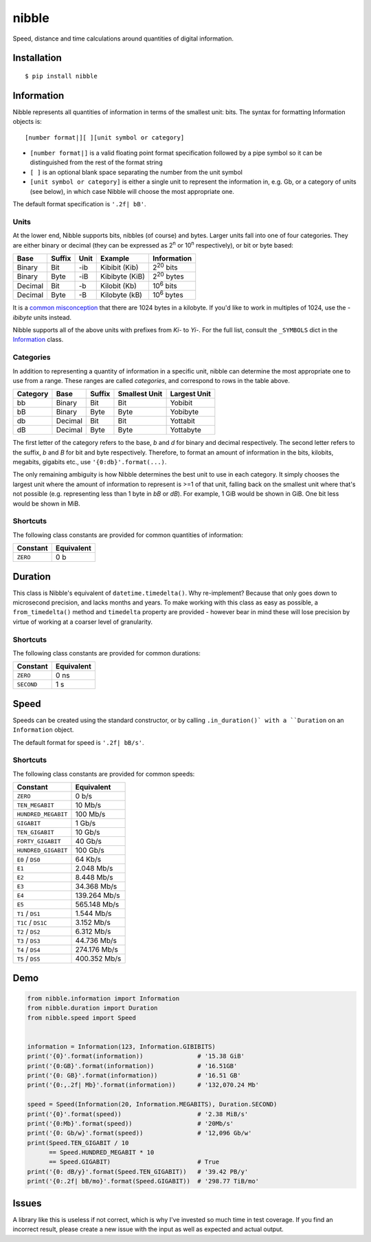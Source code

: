 nibble
======

.. image:: https://img.shields.io/pypi/status/nibble.svg
   :target: https://pypi.python.org/pypi/nibble
.. image:: https://img.shields.io/pypi/v/nibble.svg
   :target: https://pypi.python.org/pypi/nibble
.. image:: https://img.shields.io/pypi/pyversions/nibble.svg
   :target: https://pypi.python.org/pypi/nibble
.. image:: https://travis-ci.org/gebn/nibble.svg?branch=master
   :target: https://travis-ci.org/gebn/nibble
.. image:: https://coveralls.io/repos/github/gebn/nibble/badge.svg?branch=master
   :target: https://coveralls.io/github/gebn/nibble?branch=master
.. image:: https://landscape.io/github/gebn/nibble/master/landscape.svg?style=flat
   :target: https://landscape.io/github/gebn/nibble/master

Speed, distance and time calculations around quantities of digital information.

Installation
------------

::

    $ pip install nibble

Information
-----------

Nibble represents all quantities of information in terms of the smallest unit: bits.
The syntax for formatting Information objects is:

::

   [number format|][ ][unit symbol or category]

- ``[number format|]`` is a valid floating point format specification followed by a pipe symbol so it can be distinguished from the rest of the format string
- ``[ ]`` is an optional blank space separating the number from the unit symbol
- ``[unit symbol or category]`` is either a single unit to represent the information in, e.g. Gb, or a category of units (see below), in which case Nibble will choose the most appropriate one.

The default format specification is ``'.2f| bB'``.

Units
~~~~~

At the lower end, Nibble supports bits, nibbles (of course) and bytes.
Larger units fall into one of four categories.
They are either binary or decimal (they can be expressed as 2\ :sup:`n` or 10\ :sup:`n` respectively), or bit or byte based:

+---------+--------+------+----------------+---------------------+
| Base    | Suffix | Unit | Example        | Information         |
+=========+========+======+================+=====================+
| Binary  | Bit    | -ib  | Kibibit (Kib)  | 2\ :sup:`20` bits   |
+---------+--------+------+----------------+---------------------+
| Binary  | Byte   | -iB  | Kibibyte (KiB) | 2\ :sup:`20` bytes  |
+---------+--------+------+----------------+---------------------+
| Decimal | Bit    | -b   | Kilobit (Kb)   | 10\ :sup:`6` bits   |
+---------+--------+------+----------------+---------------------+
| Decimal | Byte   | -B   | Kilobyte (kB)  | 10\ :sup:`6` bytes  |
+---------+--------+------+----------------+---------------------+

It is a `common misconception <https://stackoverflow.com/q/19819763/2765666>`_ that there are 1024 bytes in a kilobyte.
If you'd like to work in multiples of 1024, use the *-ibibyte* units instead.

Nibble supports all of the above units with prefixes from *Ki-* to *Yi-*.
For the full list, consult the ``_SYMBOLS`` dict in the `Information <https://github.com/gebn/nibble/blob/master/nibble/information.py>`_ class.

Categories
~~~~~~~~~~

In addition to representing a quantity of information in a specific unit, nibble can determine the most appropriate one to use from a range.
These ranges are called *categories*, and correspond to rows in the table above.

+----------+---------+--------+---------------+--------------+
| Category | Base    | Suffix | Smallest Unit | Largest Unit |
+==========+=========+========+===============+==============+
| bb       | Binary  | Bit    | Bit           | Yobibit      |
+----------+---------+--------+---------------+--------------+
| bB       | Binary  | Byte   | Byte          | Yobibyte     |
+----------+---------+--------+---------------+--------------+
| db       | Decimal | Bit    | Bit           | Yottabit     |
+----------+---------+--------+---------------+--------------+
| dB       | Decimal | Byte   | Byte          | Yottabyte    |
+----------+---------+--------+---------------+--------------+

The first letter of the category refers to the base, *b* and *d* for binary and decimal respectively.
The second letter refers to the suffix, *b* and *B* for bit and byte respectively.
Therefore, to format an amount of information in the bits, kilobits, megabits, gigabits etc., use ``'{0:db}'.format(...)``.

The only remaining ambiguity is how Nibble determines the best unit to use in each category.
It simply chooses the largest unit where the amount of information to represent is >=1 of that unit, falling back on the smallest unit where that's not possible (e.g. representing less than 1 byte in *bB* or *dB*).
For example, 1 GiB would be shown in GiB. One bit less would be shown in MiB.

Shortcuts
~~~~~~~~~

The following class constants are provided for common quantities of information:

+----------+------------+
| Constant | Equivalent |
+==========+============+
| ``ZERO`` | 0 b        |
+----------+------------+

Duration
--------

This class is Nibble's equivalent of ``datetime.timedelta()``.
Why re-implement?
Because that only goes down to microsecond precision, and lacks months and years.
To make working with this class as easy as possible, a ``from_timedelta()`` method and ``timedelta`` property are provided - however bear in mind these will lose precision by virtue of working at a coarser level of granularity.

Shortcuts
~~~~~~~~~

The following class constants are provided for common durations:

+------------+------------+
| Constant   | Equivalent |
+============+============+
| ``ZERO``   | 0 ns       |
+------------+------------+
| ``SECOND`` | 1 s        |
+------------+------------+

Speed
-----

Speeds can be created using the standard constructor, or by calling ``.in_duration()` with a ``Duration`` on an ``Information`` object.

The default format for speed is ``'.2f| bB/s'``.

Shortcuts
~~~~~~~~~

The following class constants are provided for common speeds:

+---------------------+--------------+
| Constant            | Equivalent   |
+=====================+==============+
| ``ZERO``            | 0 b/s        |
+---------------------+--------------+
| ``TEN_MEGABIT``     | 10 Mb/s      |
+---------------------+--------------+
| ``HUNDRED_MEGABIT`` | 100 Mb/s     |
+---------------------+--------------+
| ``GIGABIT``         | 1 Gb/s       |
+---------------------+--------------+
| ``TEN_GIGABIT``     | 10 Gb/s      |
+---------------------+--------------+
| ``FORTY_GIGABIT``   | 40 Gb/s      |
+---------------------+--------------+
| ``HUNDRED_GIGABIT`` | 100 Gb/s     |
+---------------------+--------------+
| ``E0`` / ``DS0``    | 64 Kb/s      |
+---------------------+--------------+
| ``E1``              | 2.048 Mb/s   |
+---------------------+--------------+
| ``E2``              | 8.448 Mb/s   |
+---------------------+--------------+
| ``E3``              | 34.368 Mb/s  |
+---------------------+--------------+
| ``E4``              | 139.264 Mb/s |
+---------------------+--------------+
| ``E5``              | 565.148 Mb/s |
+---------------------+--------------+
| ``T1`` / ``DS1``    | 1.544 Mb/s   |
+---------------------+--------------+
| ``T1C`` / ``DS1C``  | 3.152 Mb/s   |
+---------------------+--------------+
| ``T2`` / ``DS2``    | 6.312 Mb/s   |
+---------------------+--------------+
| ``T3`` / ``DS3``    | 44.736 Mb/s  |
+---------------------+--------------+
| ``T4`` / ``DS4``    | 274.176 Mb/s |
+---------------------+--------------+
| ``T5`` / ``DS5``    | 400.352 Mb/s |
+---------------------+--------------+

Demo
----

.. code-block:: python

    from nibble.information import Information
    from nibble.duration import Duration
    from nibble.speed import Speed


    information = Information(123, Information.GIBIBITS)
    print('{0}'.format(information))               # '15.38 GiB'
    print('{0:GB}'.format(information))            # '16.51GB'
    print('{0: GB}'.format(information))           # '16.51 GB'
    print('{0:,.2f| Mb}'.format(information))      # '132,070.24 Mb'

    speed = Speed(Information(20, Information.MEGABITS), Duration.SECOND)
    print('{0}'.format(speed))                     # '2.38 MiB/s'
    print('{0:Mb}'.format(speed))                  # '20Mb/s'
    print('{0: Gb/w}'.format(speed))               # '12,096 Gb/w'
    print(Speed.TEN_GIGABIT / 10
          == Speed.HUNDRED_MEGABIT * 10
          == Speed.GIGABIT)                        # True
    print('{0: dB/y}'.format(Speed.TEN_GIGABIT))   # '39.42 PB/y'
    print('{0:.2f| bB/mo}'.format(Speed.GIGABIT))  # '298.77 TiB/mo'

Issues
------

A library like this is useless if not correct, which is why I've invested so much time in test coverage.
If you find an incorrect result, please create a new issue with the input as well as expected and actual output.
